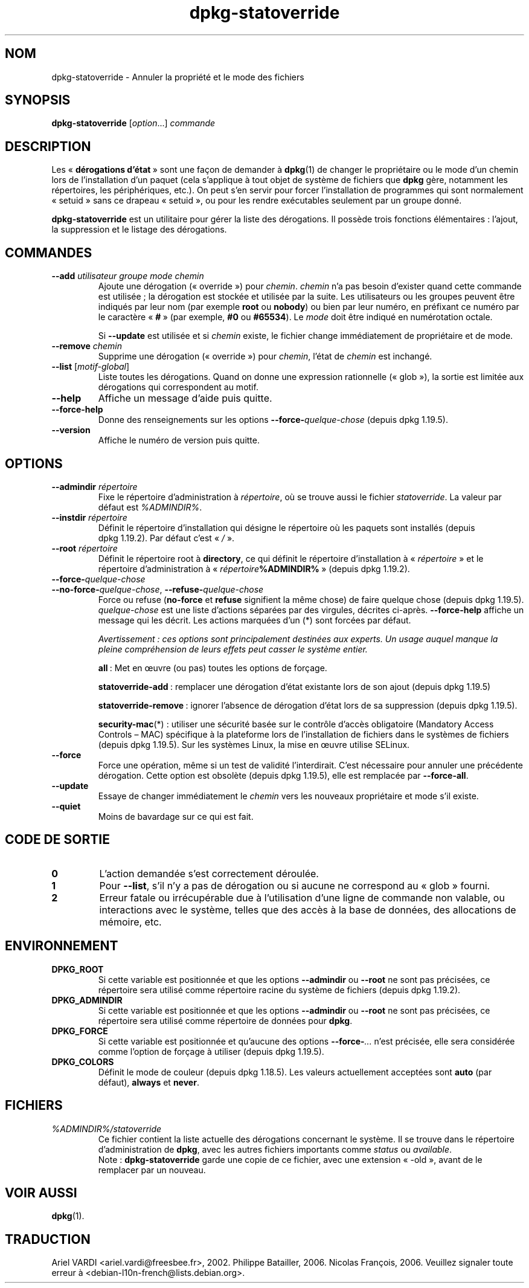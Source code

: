 .\" dpkg manual page - dpkg-statoverride(1)
.\"
.\" Copyright © 2000-2001 Wichert Akkerman <wakkerma@debian.org>
.\" Copyright © 2009-2011, 2013, 2015 Guillem Jover <guillem@debian.org>
.\"
.\" This is free software; you can redistribute it and/or modify
.\" it under the terms of the GNU General Public License as published by
.\" the Free Software Foundation; either version 2 of the License, or
.\" (at your option) any later version.
.\"
.\" This is distributed in the hope that it will be useful,
.\" but WITHOUT ANY WARRANTY; without even the implied warranty of
.\" MERCHANTABILITY or FITNESS FOR A PARTICULAR PURPOSE.  See the
.\" GNU General Public License for more details.
.\"
.\" You should have received a copy of the GNU General Public License
.\" along with this program.  If not, see <https://www.gnu.org/licenses/>.
.
.\"*******************************************************************
.\"
.\" This file was generated with po4a. Translate the source file.
.\"
.\"*******************************************************************
.TH dpkg\-statoverride 1 %RELEASE_DATE% %VERSION% "suite dpkg"
.nh
.SH NOM
dpkg\-statoverride \- Annuler la propriété et le mode des fichiers
.
.SH SYNOPSIS
\fBdpkg\-statoverride\fP [\fIoption\fP...] \fIcommande\fP
.
.SH DESCRIPTION
Les «\ \fBdérogations d'état\fP\ » sont une façon de demander à \fBdpkg\fP(1) de
changer le propriétaire ou le mode d'un chemin lors de l'installation d'un
paquet (cela s'applique à tout objet de système de fichiers que \fBdpkg\fP
gère, notamment les répertoires, les périphériques,\ etc.). On peut s'en
servir pour forcer l'installation de programmes qui sont normalement
«\ setuid\ » sans ce drapeau «\ setuid\ », ou pour les rendre exécutables
seulement par un groupe donné.
.P
\fBdpkg\-statoverride\fP est un utilitaire pour gérer la liste des
dérogations. Il possède trois fonctions élémentaires\ : l'ajout, la
suppression et le listage des dérogations.
.
.SH COMMANDES
.TP 
\fB\-\-add\fP\fI utilisateur groupe mode chemin\fP
Ajoute une dérogation («\ override\ ») pour \fIchemin\fP. \fIchemin\fP n'a pas
besoin d'exister quand cette commande est utilisée\ ; la dérogation est
stockée et utilisée par la suite. Les utilisateurs ou les groupes peuvent
être indiqués par leur nom (par exemple \fBroot\fP ou \fBnobody\fP) ou bien par
leur numéro, en préfixant ce numéro par le caractère «\ \fB#\fP\ » (par exemple,
\fB#0\fP ou \fB#65534\fP). Le \fImode\fP doit être indiqué en numérotation octale.

Si \fB\-\-update\fP est utilisée et si \fIchemin\fP existe, le fichier change
immédiatement de propriétaire et de mode.
.TP 
\fB\-\-remove\fP \fI chemin\fP
Supprime une dérogation («\ override\ ») pour \fIchemin\fP, l'état de \fIchemin\fP
est inchangé.
.TP 
\fB\-\-list\fP [\fImotif\-global\fP]
Liste toutes les dérogations. Quand on donne une expression rationnelle
(«\ glob\ »), la sortie est limitée aux dérogations qui correspondent au
motif.
.TP 
\fB\-\-help\fP
Affiche un message d'aide puis quitte.
.TP 
\fB\-\-force\-help\fP
Donne des renseignements sur les options \fB\-\-force\-\fP\fIquelque\-chose\fP (depuis
dpkg\ 1.19.5).
.TP 
\fB\-\-version\fP
Affiche le numéro de version puis quitte.
.
.SH OPTIONS
.TP 
\fB\-\-admindir\fP\fI répertoire\fP
Fixe le répertoire d'administration à \fIrépertoire\fP, où se trouve aussi le
fichier \fIstatoverride\fP. La valeur par défaut est \fI%ADMINDIR%\fP.
.TP 
\fB\-\-instdir\fP \fIrépertoire\fP
Définit le répertoire d'installation qui désigne le répertoire où les
paquets sont installés (depuis dpkg\ 1.19.2). Par défaut c'est «\ \fI/\fP\ ».
.TP 
\fB\-\-root\fP \fIrépertoire\fP
Définit le répertoire root à \fBdirectory\fP, ce qui définit le répertoire
d'installation à «\ \fIrépertoire\fP\ » et le répertoire d'administration à
«\ \fIrépertoire\fP\fB%ADMINDIR%\fP\ » (depuis dpkg\ 1.19.2).
.TP 
\fB\-\-force\-\fP\fIquelque\-chose\fP
.TQ
\fB\-\-no\-force\-\fP\fIquelque\-chose\fP, \fB\-\-refuse\-\fP\fIquelque\-chose\fP
Force ou refuse (\fBno\-force\fP et \fBrefuse\fP signifient la même chose) de faire
quelque chose (depuis dpkg\ 1.19.5). \fIquelque\-chose\fP est une liste d'actions
séparées par des virgules, décrites ci\-après. \fB\-\-force\-help\fP affiche un
message qui les décrit. Les actions marquées d'un (*) sont forcées par
défaut.

\fIAvertissement\ : ces options sont principalement destinées aux experts. Un
usage auquel manque la pleine compréhension de leurs effets peut casser le
système entier.\fP

\fBall\fP\ : Met en œuvre (ou pas) toutes les options de forçage.

\fBstatoverride\-add\fP\ : remplacer une dérogation d'état existante lors de son
ajout (depuis dpkg\ 1.19.5)

\fBstatoverride\-remove\fP\ : ignorer l'absence de dérogation d'état lors de sa
suppression (depuis dpkg\ 1.19.5).

\fBsecurity\-mac\fP(*)\ : utiliser une sécurité basée sur le contrôle d'accès
obligatoire (Mandatory Access Controls –\ MAC) spécifique à la plateforme
lors de l'installation de fichiers dans le systèmes de fichiers (depuis
dpkg\ 1.19.5). Sur les systèmes Linux, la mise en œuvre utilise SELinux.
.TP 
\fB\-\-force\fP
Force une opération, même si un test de validité l'interdirait. C'est
nécessaire pour annuler une précédente dérogation. Cette option est obsolète
(depuis dpkg\ 1.19.5), elle est remplacée par \fB\-\-force\-all\fP.
.TP 
\fB\-\-update\fP
Essaye de changer immédiatement le \fIchemin\fP vers les nouveaux propriétaire
et mode s'il existe.
.TP 
\fB\-\-quiet\fP
Moins de bavardage sur ce qui est fait.
.
.SH "CODE DE SORTIE"
.TP 
\fB0\fP
L'action demandée s'est correctement déroulée.
.TP 
\fB1\fP
Pour \fB\-\-list\fP, s'il n'y a pas de dérogation ou si aucune ne correspond au
«\ glob\ » fourni.
.TP 
\fB2\fP
Erreur fatale ou irrécupérable due à l'utilisation d'une ligne de commande
non valable, ou interactions avec le système, telles que des accès à la base
de données, des allocations de mémoire,\ etc.
.
.SH ENVIRONNEMENT
.TP 
\fBDPKG_ROOT\fP
Si cette variable est positionnée et que les options \fB\-\-admindir\fP ou
\fB\-\-root\fP ne sont pas précisées, ce répertoire sera utilisé comme répertoire
racine du système de fichiers (depuis dpkg\ 1.19.2).
.TP 
\fBDPKG_ADMINDIR\fP
Si cette variable est positionnée et que les options \fB\-\-admindir\fP ou
\fB\-\-root\fP ne sont pas précisées, ce répertoire sera utilisé comme répertoire
de données pour \fBdpkg\fP.
.TP 
\fBDPKG_FORCE\fP
Si cette variable est positionnée et qu'aucune des options \fB\-\-force\-\fP\fI...\fP
n'est précisée, elle sera considérée comme l'option de forçage à utiliser
(depuis dpkg\ 1.19.5).
.TP 
\fBDPKG_COLORS\fP
Définit le mode de couleur (depuis dpkg\ 1.18.5). Les valeurs actuellement
acceptées sont \fBauto\fP (par défaut), \fBalways\fP et \fBnever\fP.
.
.SH FICHIERS
.TP 
\fI%ADMINDIR%/statoverride\fP
Ce fichier contient la liste actuelle des dérogations concernant le
système. Il se trouve dans le répertoire d'administration de \fBdpkg\fP, avec
les autres fichiers importants comme \fIstatus\fP ou \fIavailable\fP.
.br
Note\ : \fBdpkg\-statoverride\fP garde une copie de ce fichier, avec une
extension «\ \-old\ », avant de le remplacer par un nouveau.
.
.SH "VOIR AUSSI"
\fBdpkg\fP(1).
.SH TRADUCTION
Ariel VARDI <ariel.vardi@freesbee.fr>, 2002.
Philippe Batailler, 2006.
Nicolas François, 2006.
Veuillez signaler toute erreur à <debian\-l10n\-french@lists.debian.org>.
